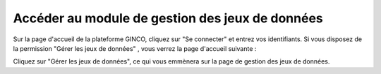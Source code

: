 .. Accéder au module d'import - rôles autorisés à importer

Accéder au module de gestion des jeux de données
================================================

Sur la page d'accueil de la plateforme GINCO, cliquez sur "Se connecter" et entrez vos identifiants. Si vous disposez de la permission "Gérer les jeux de données" , vous verrez la page d'accueil suivante :

.. image:: ../images/gestion-jdd/acces.png

Cliquez sur "Gérer les jeux de données", ce qui vous emmènera sur la page de gestion des jeux de données.
